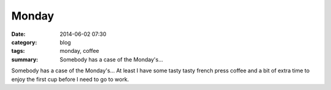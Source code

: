 Monday
======

:date: 2014-06-02 07:30
:category: blog
:tags: monday, coffee
:summary: Somebody has a case of the Monday's...


Somebody has a case of the Monday's...  At least I have some tasty tasty french
press coffee and a bit of extra time to enjoy the first cup before I need to go
to work.
